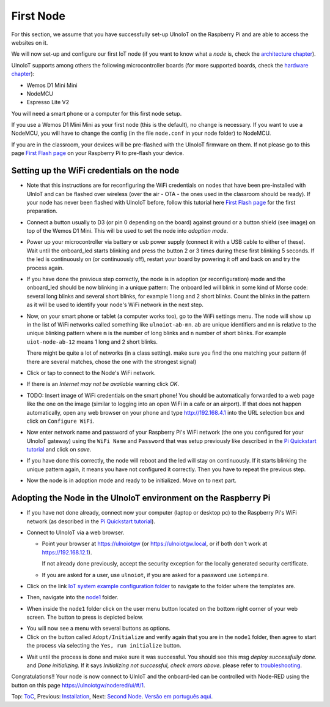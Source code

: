 ==========
First Node
==========

For this section, we assume that you have successfully set-up UlnoIoT
on the Raspberry Pi and are able to access the websites on it.

We will now set-up and configure our first IoT node (if you want to know
what a *node* is, check the `architecture chapter <architecture.rst>`_).

UlnoIoT supports among others the following microcontroller boards
(for more supported boards, check the `hardware chapter <hardware.rst>`_):

- Wemos D1 Mini Mini
- NodeMCU
- Espresso Lite V2

You will need a smart phone or a computer for this first node setup.

If you use a Wemos D1 Mini Mini as your first node (this is the default),
no change is necessary. If you want to use a NodeMCU, you will
have to change the config (in the file ``node.conf`` in your node folder)
to NodeMCU.

If you are in the classroom, your devices will be pre-flashed with the UlnoIoT
firmware on them.
If not please go to this page `First Flash page <pre-flash.rst>`_
on your Raspberry Pi to pre-flash your device.



Setting up the WiFi credentials on the node
-------------------------------------------

-   Note that this instructions are for reconfiguring
    the WiFi credentials on nodes
    that have been pre-installed with UlnIoT and can be flashed over wireless
    (over the air - OTA - the ones used in the classroom should be ready).
    If your node has never been flashed with UlnoIoT before,
    follow this tutorial here `First Flash page <pre-flash.rst>`_
    for the first preparation.

..   TODO: Insert image of the button shield!

-   Connect a button usually to D3 (or pin 0 depending on the board) against
    ground or a button shield (see image) on top of the Wemos D1 Mini.
    This will be used to set the node into *adoption mode*.

-   Power up your microcontroller via battery or usb power supply
    (connect it with a USB cable to either of these).
    Wait until the onboard_led starts blinking and press
    the button 2 or 3 times during these first blinking 5 seconds.
    If the led is continuously on (or continuously off),
    restart your board by powering
    it off and back on and try the process again.

-   If you have done the previous step correctly, the node is
    in adoption (or reconfiguration)
    mode and the onboard_led should be now blinking in a unique pattern:
    The onboard led will blink in some kind of Morse code: several long
    blinks and several short blinks, for example 1 long and 2 short blinks.
    Count the blinks in the pattern as it will be used to identify your node's
    WiFi network in the next step.

-   Now, on your smart phone or tablet (a computer works too), go to the
    WiFi settings menu. The node will show up in the list of WiFi networks
    called something like ``ulnoiot-ab-mn``. ``ab`` are unique identifiers and
    ``mn`` is relative to the unique blinking pattern where ``m`` is the number
    of long blinks and ``n`` number of short blinks.
    For example ``uiot-node-ab-12`` means 1 long and 2 short blinks.

    There might be quite a lot of networks (in a class setting). make sure you
    find the one matching your pattern (if there are several matches,
    chose the one with the strongest signal)

-   Click or tap to connect to the Node's WiFi network.

-   If there is an *Internet may not be available* warning click *OK*.

-   TODO: Insert image of WiFi credentials on the smart phone!
    You should be automatically forwarded to a web page like the one on the
    image (similar to logging into an open WiFi in a cafe or an airport).
    If that does not happen automatically, open any web browser on your phone
    and type http://192.168.4.1 into the URL selection box and click on
    ``Configure WiFi``.

-   Now enter network name and password of your Raspberry Pi's WiFi
    network (the one you configured for your UlnoIoT gateway)
    using the ``WiFi Name`` and ``Password`` that was setup
    previously like described in the
    `Pi Quickstart tutorial <quickstart-pi.rst>`_ and click on *save*.

-   If you have done this correctly, the node will reboot and
    the led will stay on continuously.
    If it starts blinking the unique pattern again,
    it means you have not configured it correctly.
    Then you have to repeat the previous step.

-   Now the node is in adoption mode and ready to be initialized.
    Move on to next part.


Adopting the Node in the UlnoIoT environment on the Raspberry Pi
----------------------------------------------------------------

- If you have not done already, connect now your computer (laptop or
  desktop pc) to the Raspberry Pi's WiFi network (as described in the
  `Pi Quickstart tutorial <quickstart-pi.rst>`_).

- Connect to UlnoIoT via a web browser.

  - Point your browser at https://ulnoiotgw (or https://ulnoiotgw.local,
    or if both don't work at https://192.168.12.1).

    If not already done previously, accept the security exception for the
    locally generated security certificate.

  - If you are asked for a user, use ``ulnoiot``,
    if you are asked for a password
    use ``iotempire``.

.. TODO: provide image of home page!

  -  You should now see the home page for your local UlnoIoT installation.

- Click on the link `IoT system example configuration folder
  <https://ulnoiotgw.local/cloudcmd/fs/home/ulnoiot/iot-test/>`_ to navigate to
  the folder where the templates are.

.. TODO: provide image of the Iot system example page!

- Then, navigate into the `node1
  <https://ulnoiotgw.local/cloudcmd/fs/home/ulnoiot/iot-test/node1/>`_ folder.

.. TODO: provide image of the Folder node1!

  You should see the folder view of the node1 folder, containing
  ``README.rst``, ``node.conf``, and ``setup.cpp``.

- When inside the ``node1`` folder click on the user menu button located on
  the bottom right corner of your web screen.
  The button to press is
  depicted below.

  .. image:: /doc/images/user-menu-button.png

.. TODO: provide image of the button menu for initializing!

- You will now see a menu with several buttons as options.

- Click on the button called ``Adopt/Initialize``
  and verify again that you are in the
  ``node1`` folder, then agree to start the process via selecting the
  ``Yes, run initialize``
  button.

.. TODO: Create a troubleshooting file!

- Wait until the process is done and make sure it was successful.
  You should see this msg *deploy successfully done.* and *Done initializing.*
  If it says *Initializing not successful, check errors above.* please refer
  to `troubleshooting <troubleshooting.rst>`_.


Congratulations!! Your node is now connect to UlnIoT and the onboard-led can
be controlled with Node-RED using the button on this page
`<https://ulnoiotgw/nodered/ui/#/1>`_.

Top: `ToC <index-doc.rst>`_, Previous: `Installation <installation.rst>`_,
Next: `Second Node <second-node.rst>`_.
`Versão em português aqui <first-node-pt.rst>`_.
